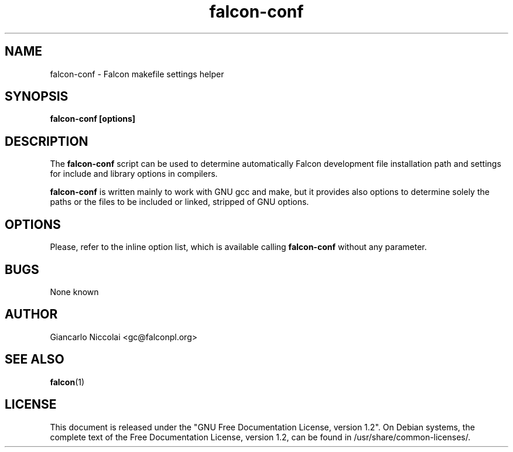 .\" Process this file with
.\" groff -man -Tascii falcon-conf.1
.\"
.TH falcon\-conf 1 "July 2007" "Falcon toolset" "Falcon User Manuals"
.SH NAME

falcon\-conf \- Falcon makefile settings helper

.SH SYNOPSIS

.B falcon\-conf [options]

.SH DESCRIPTION

The
.B falcon\-conf
script can be used to determine automatically Falcon development file
installation path and settings for include and library options in
compilers.

.B falcon\-conf
is written mainly to work with GNU gcc and make, but
it provides also options to determine solely the paths or the files
to be included or linked, stripped of GNU options.

.SH OPTIONS

Please, refer to the inline option list, which is available calling
.B falcon\-conf
without any parameter.

.SH BUGS

None known

.SH AUTHOR

Giancarlo Niccolai <gc@falconpl.org>

.SH "SEE ALSO"

.BR falcon (1)

.SH LICENSE
This document is released under the "GNU Free Documentation License, version 1.2".
On Debian systems, the complete text of the Free Documentation License, version 1.2,
can be found in /usr/share/common\-licenses/.


